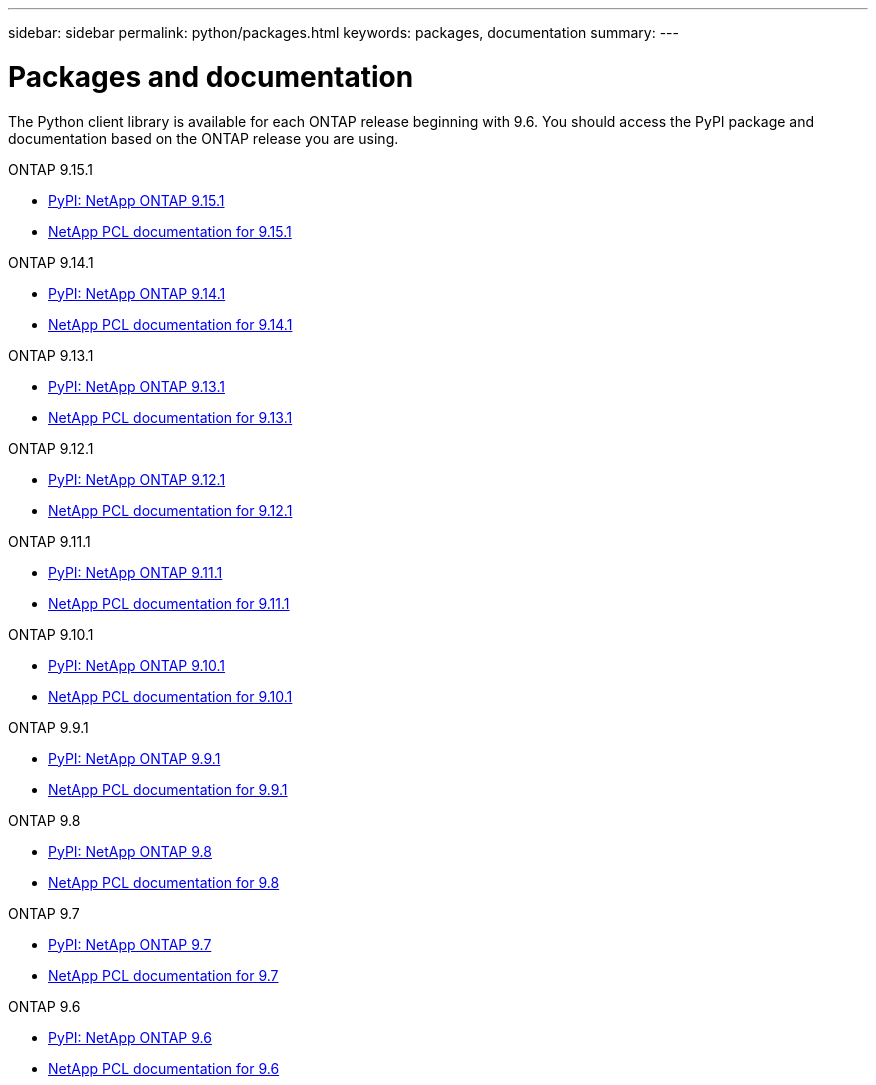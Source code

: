---
sidebar: sidebar
permalink: python/packages.html
keywords: packages, documentation
summary: 
---

= Packages and documentation
:hardbreaks:
:nofooter:
:icons: font
:linkattrs:
:imagesdir: ./media/

[.lead]
The Python client library is available for each ONTAP release beginning with 9.6. You should access the PyPI package and documentation based on the ONTAP release you are using.

.ONTAP 9.15.1

* https://pypi.org/project/netapp-ontap/9.15.1.0/[PyPI: NetApp ONTAP 9.15.1^]

* https://library.netapp.com/ecmdocs/ECMLP3319064/html/index.html[NetApp PCL documentation for 9.15.1^]

.ONTAP 9.14.1

* https://pypi.org/project/netapp-ontap/9.14.1.0/[PyPI: NetApp ONTAP 9.14.1^]

* https://library.netapp.com/ecmdocs/ECMLP2886776/html/index.html[NetApp PCL documentation for 9.14.1^]

.ONTAP 9.13.1

* https://pypi.org/project/netapp-ontap/9.13.1.0/[PyPI: NetApp ONTAP 9.13.1^]

* https://library.netapp.com/ecmdocs/ECMLP2885777/html/index.html[NetApp PCL documentation for 9.13.1^]

.ONTAP 9.12.1

* https://pypi.org/project/netapp-ontap/9.12.1.0/[PyPI: NetApp ONTAP 9.12.1^]

* https://library.netapp.com/ecmdocs/ECMLP2884819/html/index.html[NetApp PCL documentation for 9.12.1^]

.ONTAP 9.11.1

* https://pypi.org/project/netapp-ontap/9.11.1.0/[PyPI: NetApp ONTAP 9.11.1^]

* https://library.netapp.com/ecmdocs/ECMLP2882316/html/index.html[NetApp PCL documentation for 9.11.1^]

.ONTAP 9.10.1

* https://pypi.org/project/netapp-ontap/9.10.1.0/[PyPI: NetApp ONTAP 9.10.1^]

* https://library.netapp.com/ecmdocs/ECMLP2879970/html/index.html[NetApp PCL documentation for 9.10.1^]

.ONTAP 9.9.1

* https://pypi.org/project/netapp-ontap/9.9.1/[PyPI: NetApp ONTAP 9.9.1^]

* https://library.netapp.com/ecmdocs/ECMLP2876965/html/index.html[NetApp PCL documentation for 9.9.1^]

.ONTAP 9.8

* https://pypi.org/project/netapp-ontap/9.8.0/[PyPI: NetApp ONTAP 9.8^]

* https://library.netapp.com/ecmdocs/ECMLP2874673/html/index.html[NetApp PCL documentation for 9.8^]

.ONTAP 9.7

* https://pypi.org/project/netapp-ontap/9.7.3/[PyPI: NetApp ONTAP 9.7^]

* https://library.netapp.com/ecmdocs/ECMLP2858435/html/index.html[NetApp PCL documentation for 9.7^]

.ONTAP 9.6

* https://pypi.org/project/netapp-ontap/9.6.0/[PyPI: NetApp ONTAP 9.6^]

* https://library.netapp.com/ecmdocs/ECMLP2870387/html/index.html[NetApp PCL documentation for 9.6^]
